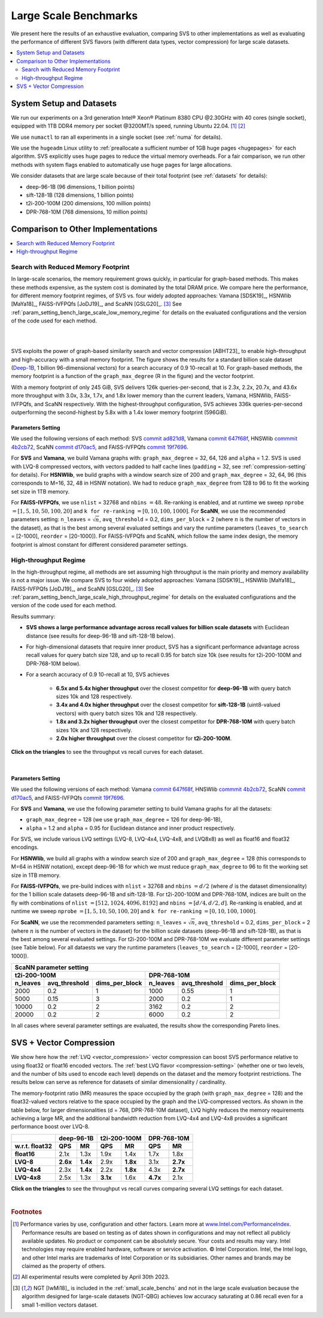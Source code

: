 .. _large_scale_benchs:

Large Scale Benchmarks
**********************
We present here the results of an exhaustive evaluation, comparing SVS to other implementations as well as evaluating
the performance of different SVS flavors (with different data types, vector compression) for large scale datasets.

.. contents::
   :local:
   :depth: 2

.. _system_setup_large_scale_benchs:

System Setup and Datasets
=========================

We run our experiments on a 3rd generation Intel\ |reg| Xeon\ |reg| Platinum 8380 CPU @2.30GHz with
40 cores (single socket), equipped with 1TB DDR4 memory per socket @3200MT/s speed,  running Ubuntu 22.04. [#ft1]_ [#ft3]_

We use ``numactl`` to ran all experiments in a single socket (see :ref:`numa` for details).

We use the ``hugeadm`` Linux utility to :ref:`preallocate a sufficient number of 1GB huge pages <hugepages>` for each algorithm.
SVS explicitly uses huge pages to reduce the virtual memory overheads.
For a fair comparison, we run other methods with system flags enabled to automatically use huge pages for large allocations.

We consider datasets that are large scale because of their total footprint (see :ref:`datasets` for details):

* deep-96-1B (96 dimensions, 1 billion points)
* sift-128-1B (128 dimensions, 1 billion points)
* t2i-200-100M (200 dimensions, 100 million points)
* DPR-768-10M (768 dimensions, 10 million points)

Comparison to Other Implementations
===================================

.. contents::
   :local:
   :depth: 1


.. _search_with_reduced_memory_benchs:

Search with Reduced Memory Footprint
------------------------------------

In large-scale scenarios, the memory requirement grows quickly, in particular for graph-based methods. This makes these
methods expensive, as the system cost is dominated by the total DRAM price. We compare here the performance, for different
memory footprint regimes, of SVS vs. four widely adopted approaches: Vamana [SDSK19]_, HSNWlib [MaYa18]_, FAISS-IVFPQfs
[JoDJ19]_, and ScaNN [GSLG20]_. [#ft2]_ See :ref:`param_setting_bench_large_scale_low_memory_regime` for details on
the evaluated configurations and the version of the code used for each method.

|

.. image:: ../figs/SVS_performance_memoryfootprint.png
   :width: 600
   :align: center
   :alt: SVS performance vs memory footprint.

|

SVS exploits the power of graph-based similarity search and vector compression [ABHT23]_ to enable high-throughput and
high-accuracy with a small memory footprint. The figure shows the results for a standard billion scale dataset
(`Deep-1B <http://sites.skoltech.ru/compvision/noimi/>`_, 1 billion 96-dimensional vectors) for a search accuracy of 0.9
10-recall at 10. For graph-based methods, the memory footprint is a function of the ``graph_max_degree`` (R in the figure)
and the vector footprint.

With a memory footprint of only 245 GiB, SVS delivers 126k queries-per-second, that is 2.3x, 2.2x, 20.7x, and 43.6x more
throughput with 3.0x, 3.3x, 1.7x, and 1.8x lower memory than the current leaders,
Vamana, HSNWlib, FAISS-IVFPQfs, and ScaNN respectively. With the highest-throughput
configuration, SVS achieves 336k queries-per-second outperforming the second-highest by 5.8x with a 1.4x lower memory footprint (596GiB).

.. _param_setting_bench_large_scale_low_memory_regime:

Parameters Setting
^^^^^^^^^^^^^^^^^^^

We used the following versions of each method:
SVS `commit ad821d8 <https://github.com/IntelLabs/ScalableVectorSearch/commit/ad821d8c94cb69a67c8744b98ee1c79d3e3a299c>`_,
Vamana `commit 647f68f <https://github.com/microsoft/DiskANN/commit/647f68fe5aa7b45124ae298c219fe909d46a1834>`_,
HNSWlib `commmit 4b2cb72 <https://github.com/nmslib/hnswlib/commit/4b2cb72c3c1bbddee55535ec6f360a0b2e40a81e>`_,
ScaNN `commit d170ac5 <https://github.com/google-research/google-research/commit/d170ac58ce1d071614b2813b056afa292f5e490c>`_,
and FAISS-IVFPQfs `commit 19f7696 <https://github.com/facebookresearch/faiss/commit/19f7696deedc93615c3ee0ff4de22284b53e0243>`_.

For **SVS** and **Vamana**, we build Vamana graphs with: ``graph_max_degree`` = 32, 64, 126 and ``alpha`` = 1.2. SVS
is used with LVQ-8 compressed vectors, with vectors padded to half cache lines (``padding`` = 32,
see :ref:`compression-setting` for details).
For **HSNWlib**, we build graphs with a window search size of 200 and ``graph_max_degree`` = 32, 64, 96 (this corresponds
to M=16, 32, 48 in HSNW notation). We had to reduce ``graph_max_degree`` from 128 to 96 to fit the working set size in
1TB memory.

For **FAISS-IVFPQfs**, we use ``nlist`` = 32768 and ``nbins`` :math:`=48`.
Re-ranking is enabled, and at runtime we sweep ``nprobe`` :math:`=[1,5,10,50,100,20]` and  ``k for re-ranking`` :math:`= [0,10,100,1000]`.
For **ScaNN**, we use the recommended parameters setting: ``n_leaves`` = :math:`\sqrt{n}`, ``avq_threshold`` = 0.2,
``dims_per_block`` = 2 (where :math:`n` is the number of vectors in the dataset), as that is the best among several
evaluated settings and vary the runtime parameters (``leaves_to_search`` = [2-1000], ``reorder`` = [20-1000]).
For FAISS-IVFPQfs and ScaNN, which follow the same index design, the memory footprint is almost constant for different
considered parameter settings.



High-throughput Regime
----------------------

In the high-throughput regime, all methods are set assuming high throughput is the main priority and memory availability
is not a major issue. We compare SVS to four widely adopted approaches: Vamana [SDSK19]_, HSNWlib [MaYa18]_, FAISS-IVFPQfs
[JoDJ19]_, and ScaNN [GSLG20]_. [#ft2]_ See :ref:`param_setting_bench_large_scale_high_throughput_regime`
for details on the evaluated configurations and the version of the code used for each method.

Results summary:

* **SVS shows a large performance advantage across recall values for billion scale datasets** with Euclidean distance
  (see results for deep-96-1B and sift-128-1B below).

* For high-dimensional datasets that require inner product, SVS has a significant performance advantage across recall values
  for query batch size 128, and up to recall 0.95 for batch size 10k (see results for t2i-200-100M and DPR-768-10M below).

* For a search accuracy of 0.9 10-recall at 10, SVS achieves

    * **6.5x and 5.4x higher throughput** over the closest competitor for **deep-96-1B** with query batch sizes 10k and 128 respectively.
    * **3.4x and 4.0x higher throughput** over the closest competitor for **sift-128-1B** (uint8-valued vectors) with query batch sizes 10k and 128 respectively.
    * **1.8x and 3.2x higher throughput** over the closest competitor for **DPR-768-10M** with query batch sizes 10k and 128 respectively.
    * **2.0x higher throughput** over the closest competitor for **t2i-200-100M**.

**Click on the triangles** to see the throughput vs recall curves for each dataset.

.. collapse:: deep-96-1B

    Results for the deep-96-1B dataset

    .. image:: ../figs/bench_largeScale_bothBatchSz_deep-1B.png
       :width: 800
       :alt: deep-96-1B benchmarking results

.. collapse:: sift-128-1B

    Results for the sift-128-1B dataset

    .. image:: ../figs/bench_largeScale_bothBatchSz_bigann-1B.png
       :width: 800
       :alt: sift-128-1B benchmarking results

.. collapse:: t2i-200-100M

    Results for the t2i-200-100M dataset

    .. image:: ../figs/bench_largeScale_bothBatchSz_text2image-100M.png
       :width: 800
       :alt: t2i-200-100M benchmarking results

.. collapse:: DPR-768-10M

    Results for the DPR-768-10M dataset

    .. image:: ../figs/bench_largeScale_bothBatchSz_dpr-10M.png
       :width: 800
       :alt: DPR-768-10M benchmarking results

|

.. _param_setting_bench_large_scale_high_throughput_regime:

Parameters Setting
^^^^^^^^^^^^^^^^^^^

We used the following versions of each method:
Vamana `commit 647f68f <https://github.com/microsoft/DiskANN/commit/647f68fe5aa7b45124ae298c219fe909d46a1834>`_,
HNSWlib `commmit 4b2cb72 <https://github.com/nmslib/hnswlib/commit/4b2cb72c3c1bbddee55535ec6f360a0b2e40a81e>`_,
ScaNN `commit d170ac5 <https://github.com/google-research/google-research/commit/d170ac58ce1d071614b2813b056afa292f5e490c>`_,
and FAISS-IVFPQfs `commit 19f7696 <https://github.com/facebookresearch/faiss/commit/19f7696deedc93615c3ee0ff4de22284b53e0243>`_.

For **SVS** and **Vamana**, we use the following parameter setting to build Vamana graphs for all the datasets:

* ``graph_max_degree`` = 128 (we use ``graph_max_degree`` = 126 for deep-96-1B),
* ``alpha`` = 1.2 and ``alpha`` =  0.95 for Euclidean distance and inner product respectively.

For SVS, we include various LVQ settings (LVQ-8, LVQ-4x4, LVQ-4x8, and LVQ8x8) as well as float16 and float32 encodings.

For **HSNWlib**, we build all graphs with a window search size of 200 and ``graph_max_degree`` = 128 (this corresponds
to M=64 in HSNW notation), except deep-96-1B for which we must reduce ``graph_max_degree`` to 96 to fit the
working set size in 1TB memory.

For **FAISS-IVFPQfs**, we pre-build indices with ``nlist`` = 32768 and ``nbins`` :math:`=d/2` (where :math:`d` is the dataset dimensionality)
for the 1 billion scale datasets deep-96-1B and sift-128-1B. For t2i-200-100M and DPR-768-10M, indices are built on the fly
with combinations of ``nlist`` :math:`=[512, 1024, 4096, 8192]` and ``nbins`` :math:`=[d/4, d/2, d]`.
Re-ranking is enabled, and at runtime we sweep ``nprobe`` :math:`=[1,5,10,50,100,20]` and  ``k for re-ranking`` :math:`= [0,10,100,1000]`.

For **ScaNN**, we use the recommended parameters setting: ``n_leaves`` = :math:`\sqrt{n}`, ``avq_threshold`` = 0.2,
``dims_per_block`` = 2 (where :math:`n` is the number of vectors in the dataset) for the billion scale datasets
(deep-96-1B and sift-128-1B), as that is the best among several evaluated settings. For t2i-200-100M and DPR-768-10M we evaluate
different parameter settings (see Table below). For all dataests we vary the runtime parameters
(``leaves_to_search`` = [2-1000], ``reorder`` = [20-1000]).

+---------------------------------------------------------------------------------------------------------------+
|                                          **ScaNN parameter setting**                                          |
+-------------------------------------------------------+-------------------------------------------------------+
|                    **t2i-200-100M**                   |                    **DPR-768-10M**                    |
+--------------+-------------------+--------------------+--------------+-------------------+--------------------+
| **n_leaves** | **avq_threshold** | **dims_per_block** | **n_leaves** | **avq_threshold** | **dims_per_block** |
+--------------+-------------------+--------------------+--------------+-------------------+--------------------+
|     2000     |        0.2        |          1         |     1000     |        0.55       |          1         |
+--------------+-------------------+--------------------+--------------+-------------------+--------------------+
|     5000     |        0.15       |          3         |     2000     |        0.2        |          1         |
+--------------+-------------------+--------------------+--------------+-------------------+--------------------+
|     10000    |        0.2        |          2         |     3162     |        0.2        |          2         |
+--------------+-------------------+--------------------+--------------+-------------------+--------------------+
|     20000    |        0.2        |          2         |     6000     |        0.2        |          2         |
+--------------+-------------------+--------------------+--------------+-------------------+--------------------+

In all cases where several parameter settings are evaluated, the results show the corresponding Pareto lines.

.. _benchs-compression-evaluation:

SVS + Vector Compression
========================

We show here how the :ref:`LVQ <vector_compression>` vector compression can boost SVS performance relative to using float32 or float16 encoded vectors.
The :ref:`best LVQ flavor <compression-setting>` (whether one or two levels, and the number of bits used to encode each level) depends on the dataset and
the memory footprint restrictions. The results below can serve as reference for datasets of similar dimensionality / cardinality.

The memory-footprint ratio (MR) measures the space occupied by the graph (with ``graph_max_degree`` = 128) and the
float32-valued vectors relative to the space occupied by the graph and the LVQ-compressed vectors. As shown in the table below,
for larger dimensionalities (d = 768, DPR-768-10M dataset), LVQ highly reduces the memory requirements achieving a large MR,
and the additional bandwidth reduction from LVQ-4x4 and LVQ-4x8 provides a significant performance boost over LVQ-8.

+--------------------+---------------------+---------------------+---------------------+
|                    | **deep-96-1B**      | **t2i-200-100M**    | **DPR-768-10M**     |
+--------------------+----------+----------+----------+----------+----------+----------+
| **w.r.t. float32** | **QPS**  | **MR**   | **QPS**  | **MR**   | **QPS**  | **MR**   |
+--------------------+----------+----------+----------+----------+----------+----------+
| **float16**        | 2.1x     | 1.3x     | 1.9x     | 1.4x     | 1.7x     | 1.8x     |
+--------------------+----------+----------+----------+----------+----------+----------+
| **LVQ-8**          | **2.6x** | **1.4x** | 2.9x     | **1.8x** | 3.1x     | **2.7x** |
+--------------------+----------+----------+----------+----------+----------+----------+
| **LVQ-4x4**        | 2.3x     | **1.4x** | 2.2x     | **1.8x** | 4.3x     | **2.7x** |
+--------------------+----------+----------+----------+----------+----------+----------+
| **LVQ-4x8**        | 2.5x     | 1.3x     | **3.1x** | 1.6x     | **4.7x** | 2.1x     |
+--------------------+----------+----------+----------+----------+----------+----------+

**Click on the triangles** to see the throughput vs recall curves comparing several LVQ settings for each dataset.

.. collapse:: deep-96-1B

    Results for the deep-96-1B dataset

    .. image:: ../figs/bench_largeScale_SVS_ablation_deep-1B.png
       :width: 800
       :alt: deep-96-1B compression evaluation results

.. collapse:: deep-96-100M

    Results for the deep-96-100M dataset

    .. image:: ../figs/bench_largeScale_SVS_ablation_deep-100M.png
       :width: 800
       :alt: deep-96-100M compression evaluation results

.. collapse:: t2i-200-100M

    Results for the t2i-200-100M dataset

    .. image:: ../figs/bench_largeScale_SVS_ablation_text2image-100M.png
       :width: 800
       :alt: t2i-200-100M compression evaluation results

.. collapse:: DPR-768-10M

    Results for the DPR-768-10M dataset

    .. image:: ../figs/bench_largeScale_SVS_ablation_dpr-10M.png
       :width: 800
       :alt: DPR-768-10M compression evaluation results

|

.. |copy|   unicode:: U+000A9 .. COPYRIGHT SIGN
.. |reg|   unicode:: U+00AE .. REGISTERED

.. rubric:: Footnotes

.. [#ft1] Performance varies by use, configuration and other factors. Learn more at `www.Intel.com/PerformanceIndex <www.Intel.com/PerformanceIndex/>`_.
       Performance results are based on testing as of dates shown in configurations and may not reflect all publicly
       available updates. No product or component can be absolutely secure. Your costs and results may vary. Intel
       technologies may require enabled hardware, software or service activation. |copy| Intel Corporation.  Intel,
       the Intel logo, and other Intel marks are trademarks of Intel Corporation or its subsidiaries.  Other names and
       brands may be claimed as the property of others.

.. [#ft3] All experimental results were completed by April 30th 2023.

.. [#ft2] NGT [IwMi18]_ is included in the :ref:`small_scale_benchs` and not in the large scale evaluation because the algorithm designed for
       large-scale datasets (NGT-QBG) achieves  low accuracy saturating at 0.86 recall even for a small 1-million vectors dataset.